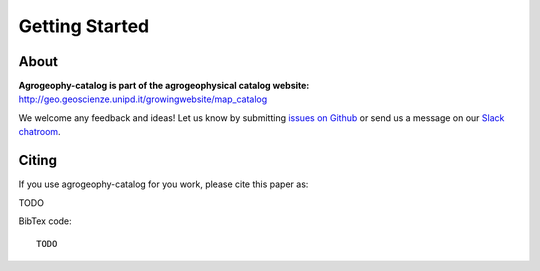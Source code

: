 Getting Started
===============


About
-----
**Agrogeophy-catalog is part of the agrogeophysical catalog website:** `<http://geo.geoscienze.unipd.it/growingwebsite/map_catalog>`__ 

We welcome any feedback and ideas!
Let us know by submitting 
`issues on Github <https://github.com/BenjMy/agrogeophy-catalog/issues>`__
or send us a message on our
`Slack chatroom <https://agrogeophy.slack.com/>`__.


Citing 
------
If you use agrogeophy-catalog for you work, please cite this paper as:

TODO

BibTex code::

   TODO

